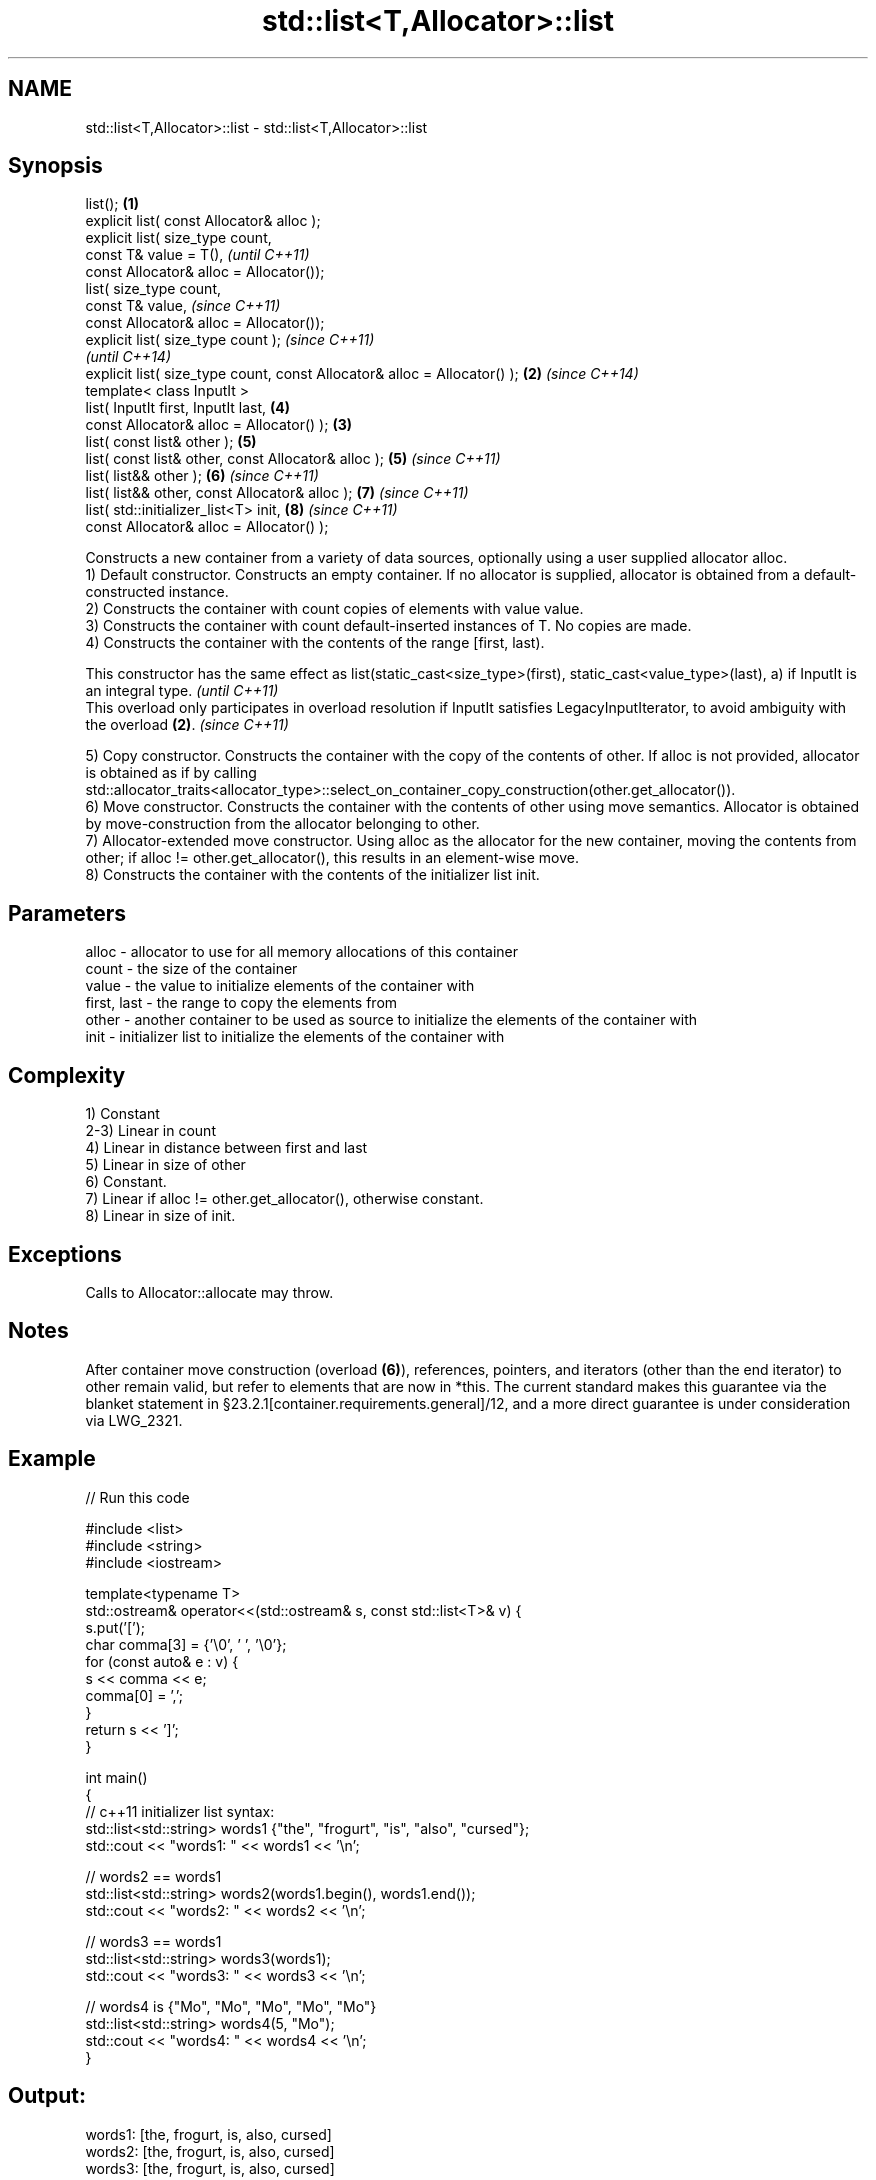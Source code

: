 .TH std::list<T,Allocator>::list 3 "2020.03.24" "http://cppreference.com" "C++ Standard Libary"
.SH NAME
std::list<T,Allocator>::list \- std::list<T,Allocator>::list

.SH Synopsis

  list();                                                                 \fB(1)\fP
  explicit list( const Allocator& alloc );
  explicit list( size_type count,
  const T& value = T(),                                                           \fI(until C++11)\fP
  const Allocator& alloc = Allocator());
  list( size_type count,
  const T& value,                                                                 \fI(since C++11)\fP
  const Allocator& alloc = Allocator());
  explicit list( size_type count );                                                             \fI(since C++11)\fP
                                                                                                \fI(until C++14)\fP
  explicit list( size_type count, const Allocator& alloc = Allocator() ); \fB(2)\fP                   \fI(since C++14)\fP
  template< class InputIt >
  list( InputIt first, InputIt last,                                              \fB(4)\fP
  const Allocator& alloc = Allocator() );                                     \fB(3)\fP
  list( const list& other );                                                      \fB(5)\fP
  list( const list& other, const Allocator& alloc );                              \fB(5)\fP           \fI(since C++11)\fP
  list( list&& other );                                                           \fB(6)\fP           \fI(since C++11)\fP
  list( list&& other, const Allocator& alloc );                                   \fB(7)\fP           \fI(since C++11)\fP
  list( std::initializer_list<T> init,                                            \fB(8)\fP           \fI(since C++11)\fP
  const Allocator& alloc = Allocator() );

  Constructs a new container from a variety of data sources, optionally using a user supplied allocator alloc.
  1) Default constructor. Constructs an empty container. If no allocator is supplied, allocator is obtained from a default-constructed instance.
  2) Constructs the container with count copies of elements with value value.
  3) Constructs the container with count default-inserted instances of T. No copies are made.
  4) Constructs the container with the contents of the range [first, last).

  This constructor has the same effect as list(static_cast<size_type>(first), static_cast<value_type>(last), a) if InputIt is an integral type. \fI(until C++11)\fP
  This overload only participates in overload resolution if InputIt satisfies LegacyInputIterator, to avoid ambiguity with the overload \fB(2)\fP.    \fI(since C++11)\fP

  5) Copy constructor. Constructs the container with the copy of the contents of other. If alloc is not provided, allocator is obtained as if by calling std::allocator_traits<allocator_type>::select_on_container_copy_construction(other.get_allocator()).
  6) Move constructor. Constructs the container with the contents of other using move semantics. Allocator is obtained by move-construction from the allocator belonging to other.
  7) Allocator-extended move constructor. Using alloc as the allocator for the new container, moving the contents from other; if alloc != other.get_allocator(), this results in an element-wise move.
  8) Constructs the container with the contents of the initializer list init.

.SH Parameters


  alloc       - allocator to use for all memory allocations of this container
  count       - the size of the container
  value       - the value to initialize elements of the container with
  first, last - the range to copy the elements from
  other       - another container to be used as source to initialize the elements of the container with
  init        - initializer list to initialize the elements of the container with


.SH Complexity

  1) Constant
  2-3) Linear in count
  4) Linear in distance between first and last
  5) Linear in size of other
  6) Constant.
  7) Linear if alloc != other.get_allocator(), otherwise constant.
  8) Linear in size of init.

.SH Exceptions

  Calls to Allocator::allocate may throw.

.SH Notes

  After container move construction (overload \fB(6)\fP), references, pointers, and iterators (other than the end iterator) to other remain valid, but refer to elements that are now in *this. The current standard makes this guarantee via the blanket statement in §23.2.1[container.requirements.general]/12, and a more direct guarantee is under consideration via LWG_2321.


.SH Example

  
// Run this code

    #include <list>
    #include <string>
    #include <iostream>

    template<typename T>
    std::ostream& operator<<(std::ostream& s, const std::list<T>& v) {
        s.put('[');
        char comma[3] = {'\\0', ' ', '\\0'};
        for (const auto& e : v) {
            s << comma << e;
            comma[0] = ',';
        }
        return s << ']';
    }

    int main()
    {
        // c++11 initializer list syntax:
        std::list<std::string> words1 {"the", "frogurt", "is", "also", "cursed"};
        std::cout << "words1: " << words1 << '\\n';

        // words2 == words1
        std::list<std::string> words2(words1.begin(), words1.end());
        std::cout << "words2: " << words2 << '\\n';

        // words3 == words1
        std::list<std::string> words3(words1);
        std::cout << "words3: " << words3 << '\\n';

        // words4 is {"Mo", "Mo", "Mo", "Mo", "Mo"}
        std::list<std::string> words4(5, "Mo");
        std::cout << "words4: " << words4 << '\\n';
    }

.SH Output:

    words1: [the, frogurt, is, also, cursed]
    words2: [the, frogurt, is, also, cursed]
    words3: [the, frogurt, is, also, cursed]
    words4: [Mo, Mo, Mo, Mo, Mo]


  Defect reports

  The following behavior-changing defect reports were applied retroactively to previously published C++ standards.

  DR       Applied to Behavior as published               Correct behavior
  LWG_2193 C++11      the default constructor is explicit made non-explicit


.SH See also


            assigns values to the container
  assign    \fI(public member function)\fP
            assigns values to the container
  operator= \fI(public member function)\fP




